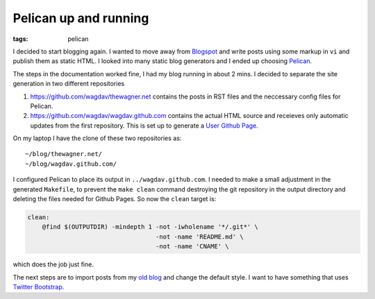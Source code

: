 Pelican up and running
======================

:tags: pelican

I decided to start blogging again.  I wanted to move away from `Blogspot
<http://www.blogspot.com>`_ and write posts using some markup in ``vi`` and
publish them as static HTML.  I looked into many static blog generators and
I ended up choosing `Pelican <http://getpelican.com>`_.

The steps in the documentation worked fine, I had my blog running in about
2 mins.  I decided to separate the site generation in two different
repositories

1. https://github.com/wagdav/thewagner.net contains the posts in RST files
   and the neccessary config files for Pelican.

2. https://github.com/wagdav/wagdav.github.com contains the actual HTML
   source and receieves only automatic updates from the first repository.
   This is set up to generate a `User Github Page
   <http://pages.github.com/>`_.

On my laptop I have the clone of these two repositories as::

    ~/blog/thewagner.net/
    ~/blog/wagdav.github.com/

I configured Pelican to place its output in ``../wagdav.github.com``.  I
needed to make a small adjustment in the generated ``Makefile``, to prevent
the ``make clean`` command destroying the git repository in the output
directory and deleting the files needed for Github Pages.  So now the
``clean`` target is:

.. code-block:: make

    clean:
        @find $(OUTPUTDIR) -mindepth 1 -not -iwholename '*/.git*' \
                                       -not -name 'README.md' \
                                       -not -name 'CNAME' \

which does the job just fine.

The next steps are to import posts from my `old blog
<http://aventuresalausanne.blogspot.com>`_ and change the default style.  I
want to have something that uses `Twitter Bootstrap
<http://twitter.github.com/bootstrap/>`_.
